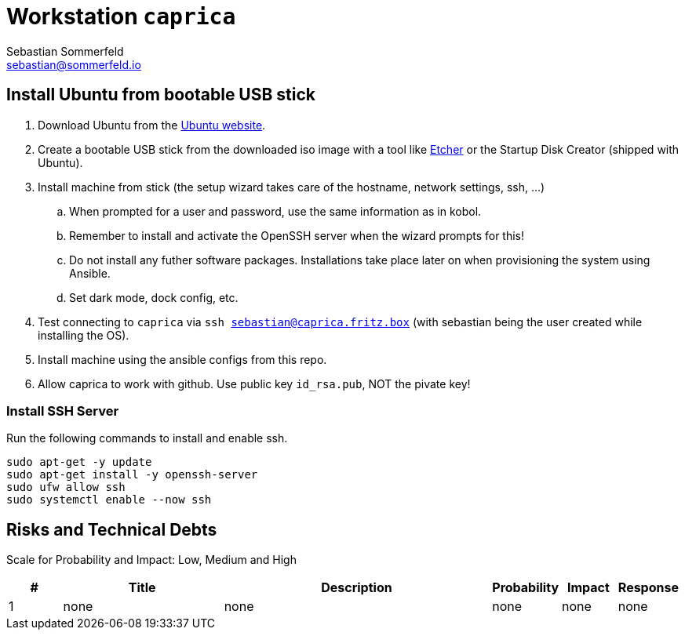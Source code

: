 = Workstation `caprica`
Sebastian Sommerfeld <sebastian@sommerfeld.io>

== Install Ubuntu from bootable USB stick
. Download Ubuntu from the link:https://ubuntu.com[Ubuntu website].
. Create a bootable USB stick from the downloaded iso image with a tool like link:https://www.balena.io/etcher[Etcher] or the Startup Disk Creator (shipped with Ubuntu).
. Install machine from stick (the setup wizard takes care of the hostname, network settings, ssh, ...)
.. When prompted for a user and password, use the same information as in kobol.
.. Remember to install and activate the OpenSSH server when the wizard prompts for this!
.. Do not install any futher software packages. Installations take place later on when provisioning the system using Ansible.
.. Set dark mode, dock config, etc.
. Test connecting to `caprica` via `ssh sebastian@caprica.fritz.box` (with sebastian being the user created while installing the OS).
. Install machine using the ansible configs from this repo.
. Allow caprica to work with github. Use public key `id_rsa.pub`, NOT the pivate key!

=== Install SSH Server
Run the following commands to install and enable ssh.

[source, bash]
----
sudo apt-get -y update
sudo apt-get install -y openssh-server
sudo ufw allow ssh
sudo systemctl enable --now ssh
----

== Risks and Technical Debts
Scale for Probability and Impact: Low, Medium and High

[cols="1,3,5,1,1,1", options="header"]
|===
|# |Title |Description |Probability |Impact |Response
|{counter:usage} |none |none |none |none |none ||none
|===
